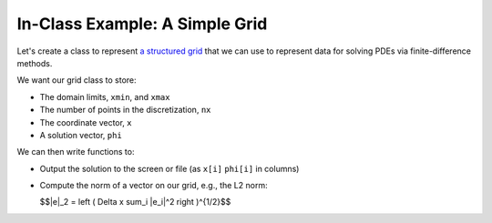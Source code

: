 ********************************
In-Class Example: A Simple Grid
********************************

Let's create a class to represent `a structured grid
<https://en.wikipedia.org/wiki/Grid_classification>`_ that we can use
to represent data for solving PDEs via finite-difference methods.

We want our grid class to store:

* The domain limits, ``xmin``, and ``xmax``
* The number of points in the discretization, ``nx``
* The coordinate vector, ``x``
* A solution vector, ``phi``

We can then write functions to:

* Output the solution to the screen or file (as ``x[i]`` ``phi[i]`` in
  columns)

* Compute the norm of a vector on our grid, e.g., the L2 norm:

  $$\|e\|_2 = \left ( \Delta x \sum_i |e_i|^2 \right )^{1/2}$$

